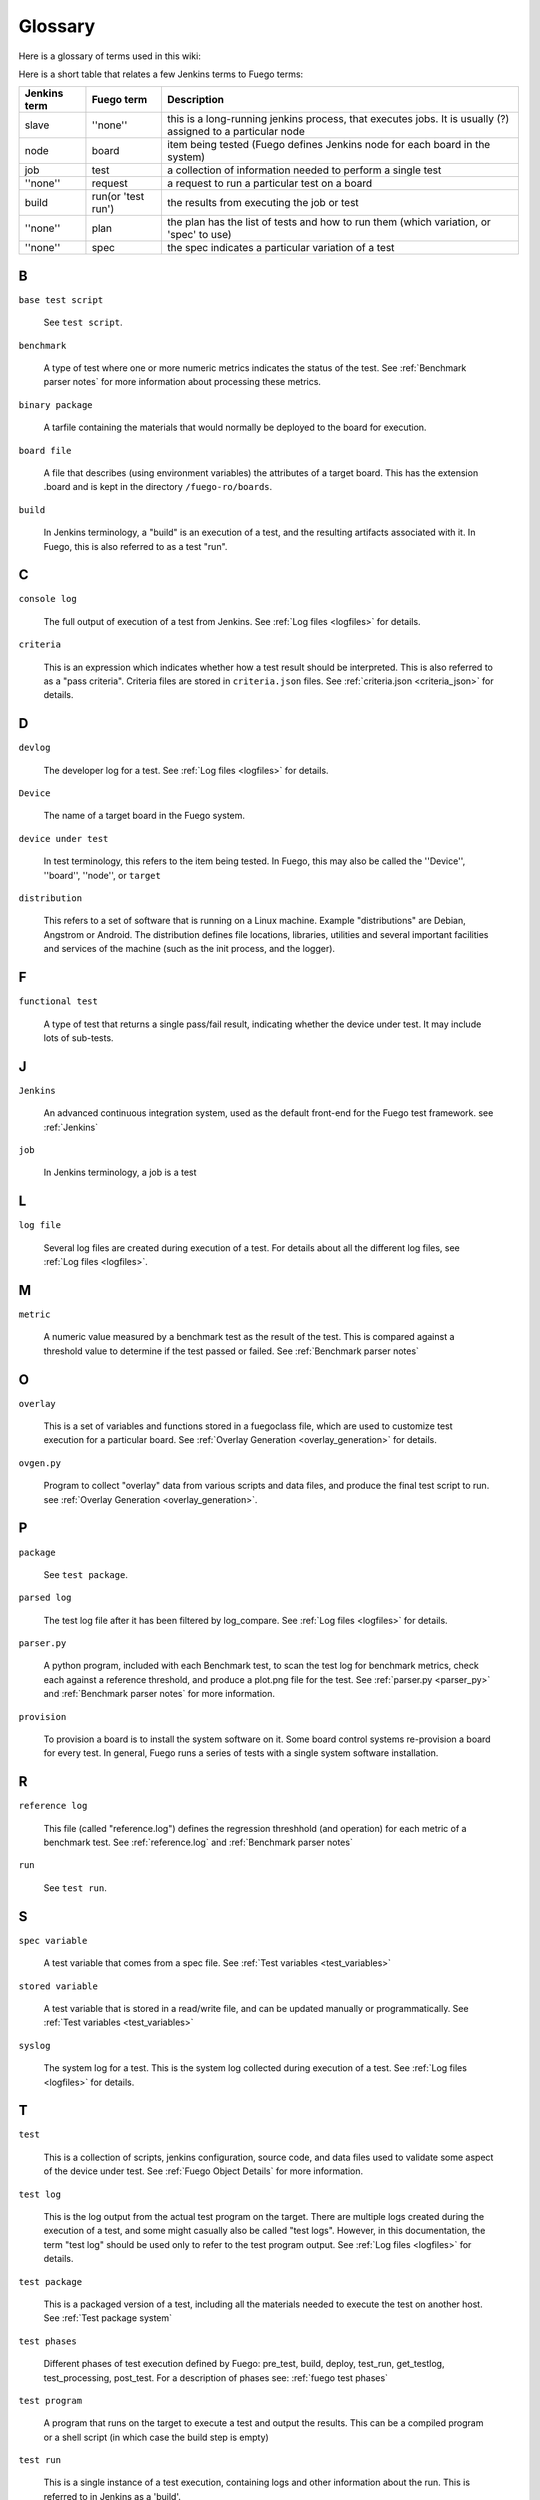 ##############
Glossary
##############

Here is a glossary of terms used in this wiki:

Here is a short table that relates a few Jenkins terms to Fuego terms:

+--------------+------------------+------------------------------------------+
| Jenkins term |Fuego term        |Description                               |
+==============+==================+==========================================+
|slave         |''none''          |this is a long-running jenkins process,   |
|              |                  |that executes jobs.  It is usually (?)    |
|              |                  |assigned to a particular node             |
+--------------+------------------+------------------------------------------+
|node          |board             |item being tested (Fuego defines          |
|              |                  |Jenkins node for each board in the system)|
+--------------+------------------+------------------------------------------+
|job           |test              |a collection of information needed to     |
|              |                  |perform a single test                     |
+--------------+------------------+------------------------------------------+
|''none''      |request           |a request to run a particular test on a   |
|              |                  |board                                     |
+--------------+------------------+------------------------------------------+
|build         |run(or 'test run')|the results from executing the job or test|
+--------------+------------------+------------------------------------------+
|''none''      |plan              |the plan has the list of tests and how to |
|              |                  |run them (which variation, or 'spec' to   |
|              |                  |use)                                      |
+--------------+------------------+------------------------------------------+
|''none''      |spec              |the spec indicates a particular variation |
|              |                  |of a test                                 |
+--------------+------------------+------------------------------------------+

=====
B
=====

``base test script``

  See ``test script``.

``benchmark``

  A type of test where one or more numeric metrics indicates the status
  of the test.  See :ref:`Benchmark parser notes`
  for more information about processing these metrics.

``binary package``

  A tarfile containing the materials that would normally be deployed to
  the board for execution.

``board file``

  A file that describes (using environment variables) the attributes of
  a target board.  This has the extension .board and is kept in the
  directory ``/fuego-ro/boards``.

``build``

  In Jenkins terminology, a "build" is an execution of a test, and the
  resulting artifacts associated with it.  In Fuego, this is also
  referred to as a test "run".

====
C
====

``console log``

  The full output of execution of a test from Jenkins.
  See :ref:`Log files <logfiles>` for details.

``criteria``

  This is an expression which indicates whether how a test result
  should be interpreted.  This is also referred to as a "pass criteria".
  Criteria files are stored in ``criteria.json`` files.  See
  :ref:`criteria.json <criteria_json>` for details.

=====
D
=====


``devlog``

  The developer log for a test.
  See :ref:`Log files <logfiles>` for details.

``Device``

  The name of a target board in the Fuego system.

``device under test``

  In test terminology, this refers to the item being tested.
  In Fuego, this may also be called the ''Device'', ''board'',
  ''node'', or ``target``

``distribution``

  This refers to a set of software that is running on a Linux machine.
  Example "distributions" are Debian, Angstrom or Android. The
  distribution defines file locations, libraries, utilities and several
  important facilities and services of the machine (such as the init
  process, and the logger).

=====
F
=====

``functional test``

  A type of test that returns a single pass/fail result, indicating
  whether the device under test.  It may include lots of sub-tests.

====
J
====

``Jenkins``

  An advanced continuous integration system, used as the default
  front-end for the Fuego test framework. see :ref:`Jenkins`

``job``

  In Jenkins terminology, a job is a test

====
L
====

``log file``

  Several log files are created during execution of a test.  For details
  about all the different log files, see :ref:`Log files <logfiles>`.

====
M
====

``metric``

  A numeric value measured by a benchmark test as the result
  of the test.  This is compared against a threshold value to determine
  if the test passed or failed.  See :ref:`Benchmark
  parser notes`

=====
O
=====

``overlay``

  This is a set of variables and functions stored in a fuegoclass file,
  which are used to customize test execution for a particular board.
  See :ref:`Overlay Generation <overlay_generation>` for details.

``ovgen.py``

  Program to collect "overlay" data from various scripts and data
  files, and produce the final test script to run.
  see :ref:`Overlay Generation <overlay_generation>`.

=====
P
=====

``package``

  See ``test package``.

``parsed log``

  The test log file after it has been filtered by log_compare.
  See :ref:`Log files <logfiles>` for details.

``parser.py``

  A python program, included with each Benchmark test, to scan the test
  log for benchmark metrics, check each against a reference threshold,
  and produce a plot.png file for the test.  See :ref:`parser.py <parser_py>` and
  :ref:`Benchmark parser notes` for more information.

``provision``

  To provision a board is to install the system software on it.  Some
  board control systems re-provision a board for every test.  In
  general, Fuego runs a series of tests with a single system software
  installation.

=====
R
=====

``reference log``

  This file (called "reference.log") defines the regression threshhold
  (and operation) for each metric of a benchmark test.  See
  :ref:`reference.log` and :ref:`Benchmark parser notes`

``run``

  See ``test run``.

====
S
====

``spec variable``

  A test variable that comes from a spec file. See
  :ref:`Test variables <test_variables>`

``stored variable``

  A test variable that is stored in a read/write file, and can be
  updated manually or programmatically.  See
  :ref:`Test variables <test_variables>`

``syslog``

  The system log for a test.  This is the system log collected during
  execution of a test.  See :ref:`Log files <logfiles>` for details.


====
T
====

``test``

  This is a collection of scripts, jenkins configuration, source code,
  and data files used to validate some aspect of the device under test.
  See :ref:`Fuego Object Details` for more information.

``test log``

  This is the log output from the actual test program on the target.
  There are multiple logs created during the execution of a test, and
  some might casually also be called "test logs".  However, in this
  documentation, the term "test log" should be used only to refer to the
  test program output.  See :ref:`Log files <logfiles>` for details.

``test package``

  This is a packaged version of a test, including all the materials
  needed to execute the test on another host.  See :ref:`Test
  package system`

``test phases``

  Different phases of test execution defined by Fuego: pre_test, build,
  deploy, test_run, get_testlog, test_processing, post_test.  For a
  description of phases see: :ref:`fuego test phases`

``test program``

  A program that runs on the target to execute a test and output the
  results.  This can be a compiled program or a shell script (in which
  case the build step is empty)

``test run``

  This is a single instance of a test execution, containing logs and
  other information about the run.  This is referred to in Jenkins as a
  'build'.

``test script``

  The shell script that interfaces between the Fuego core system and a
  test program.  This is a small script associated with each test.
  It is called ``fuego_test.sh``, and it provides a set of test
  functions that are executed on the host (in the container) when a
  test is run.

  The script declares a tarfile, and functions to build,
  deploy and run the test.  The test script runs on the host.  This is
  also called the 'base test script'.  For details about the environment
  that a script runs in or the functions it may call, see :ref:`Variables`,
  :ref:`Core interfaces <core_interfaces>`, and :ref:`Test Script APIs <test_script_apis>`.

``test variable``

  This is the name of a variable available to the a test during it's
  execution.  See :ref:`Test variables <test_variables>`.


``TOOLCHAIN``

  Defines the toolchain or SDK for the device.  This is used to select a
  set of environment variables to define and configure the toolchain for
  building programs for the intended test target.

``tools.sh``

  File containing the definition of toolchain variables for the
  different platforms installed in the container (and supported by the
  test environment)  See :ref:`tools.sh <tools_sh>` for details.

====
V
====

``variable``

  See ``test variable``
